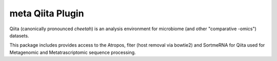 meta Qiita Plugin
===================

|Build Status| |Coverage Status|

Qiita (canonically pronounced *cheetah*) is an analysis environment for microbiome (and other "comparative -omics") datasets.

This package includes provides access to the Atropos, fiter (host removal via bowtie2) and SortmeRNA for Qiita used for Metagenomic and Metatrascriptomic sequence processing.

.. |Build Status| image:: https://travis-ci.com/qiita-spots/qp-meta.svg?branch=main
   :target: https://travis-ci.org/qiita-spots/qp-meta
.. |Coverage Status| image:: https://codecov.io/gh/qiita-spots/qp-meta/branch/main/graph/badge.svg
   :target: https://codecov.io/gh/qiita-spots/qp-meta
